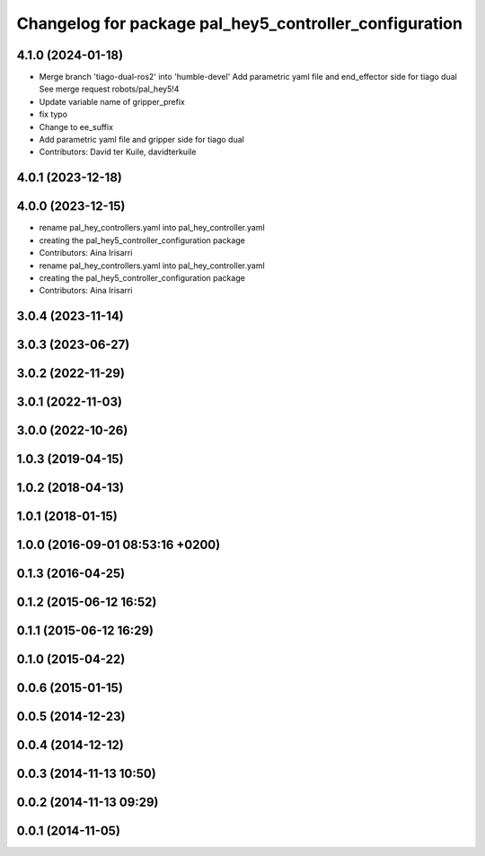 ^^^^^^^^^^^^^^^^^^^^^^^^^^^^^^^^^^^^^^^^^^^^^^^^^^^^^^^
Changelog for package pal_hey5_controller_configuration
^^^^^^^^^^^^^^^^^^^^^^^^^^^^^^^^^^^^^^^^^^^^^^^^^^^^^^^

4.1.0 (2024-01-18)
------------------
* Merge branch 'tiago-dual-ros2' into 'humble-devel'
  Add parametric yaml file and end_effector side for tiago dual
  See merge request robots/pal_hey5!4
* Update variable name of gripper_prefix
* fix typo
* Change to ee_suffix
* Add parametric yaml file and gripper side for tiago dual
* Contributors: David ter Kuile, davidterkuile

4.0.1 (2023-12-18)
------------------

4.0.0 (2023-12-15)
------------------
* rename pal_hey_controllers.yaml into pal_hey_controller.yaml
* creating the pal_hey5_controller_configuration package
* Contributors: Aina Irisarri

* rename pal_hey_controllers.yaml into pal_hey_controller.yaml
* creating the pal_hey5_controller_configuration package
* Contributors: Aina Irisarri

3.0.4 (2023-11-14)
------------------

3.0.3 (2023-06-27)
------------------

3.0.2 (2022-11-29)
------------------

3.0.1 (2022-11-03)
------------------

3.0.0 (2022-10-26)
------------------

1.0.3 (2019-04-15)
------------------

1.0.2 (2018-04-13)
------------------

1.0.1 (2018-01-15)
------------------

1.0.0 (2016-09-01 08:53:16 +0200)
---------------------------------

0.1.3 (2016-04-25)
------------------

0.1.2 (2015-06-12 16:52)
------------------------

0.1.1 (2015-06-12 16:29)
------------------------

0.1.0 (2015-04-22)
------------------

0.0.6 (2015-01-15)
------------------

0.0.5 (2014-12-23)
------------------

0.0.4 (2014-12-12)
------------------

0.0.3 (2014-11-13 10:50)
------------------------

0.0.2 (2014-11-13 09:29)
------------------------

0.0.1 (2014-11-05)
------------------
